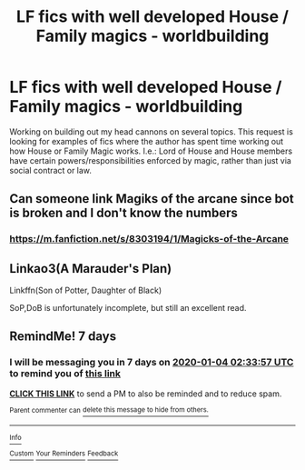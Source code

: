 #+TITLE: LF fics with well developed House / Family magics - worldbuilding

* LF fics with well developed House / Family magics - worldbuilding
:PROPERTIES:
:Author: marfarma
:Score: 2
:DateUnix: 1577492779.0
:DateShort: 2019-Dec-28
:FlairText: Request
:END:
Working on building out my head cannons on several topics. This request is looking for examples of fics where the author has spent time working out how House or Family Magic works. I.e.: Lord of House and House members have certain powers/responsibilities enforced by magic, rather than just via social contract or law.


** Can someone link Magiks of the arcane since bot is broken and I don't know the numbers
:PROPERTIES:
:Author: aslightnerd
:Score: 2
:DateUnix: 1577495438.0
:DateShort: 2019-Dec-28
:END:

*** [[https://m.fanfiction.net/s/8303194/1/Magicks-of-the-Arcane]]
:PROPERTIES:
:Author: marfarma
:Score: 1
:DateUnix: 1577498769.0
:DateShort: 2019-Dec-28
:END:


** Linkao3(A Marauder's Plan)

Linkffn(Son of Potter, Daughter of Black)

SoP,DoB is unfortunately incomplete, but still an excellent read.
:PROPERTIES:
:Author: darkpothead
:Score: 1
:DateUnix: 1577520846.0
:DateShort: 2019-Dec-28
:END:


** RemindMe! 7 days
:PROPERTIES:
:Author: MachaiArcanum
:Score: 0
:DateUnix: 1577500437.0
:DateShort: 2019-Dec-28
:END:

*** I will be messaging you in 7 days on [[http://www.wolframalpha.com/input/?i=2020-01-04%2002:33:57%20UTC%20To%20Local%20Time][*2020-01-04 02:33:57 UTC*]] to remind you of [[https://np.reddit.com/r/HPfanfiction/comments/egjf8r/lf_fics_with_well_developed_house_family_magics/fc78mun/?context=3][*this link*]]

[[https://np.reddit.com/message/compose/?to=RemindMeBot&subject=Reminder&message=%5Bhttps%3A%2F%2Fwww.reddit.com%2Fr%2FHPfanfiction%2Fcomments%2Fegjf8r%2Flf_fics_with_well_developed_house_family_magics%2Ffc78mun%2F%5D%0A%0ARemindMe%21%202020-01-04%2002%3A33%3A57%20UTC][*CLICK THIS LINK*]] to send a PM to also be reminded and to reduce spam.

^{Parent commenter can} [[https://np.reddit.com/message/compose/?to=RemindMeBot&subject=Delete%20Comment&message=Delete%21%20egjf8r][^{delete this message to hide from others.}]]

--------------

[[https://np.reddit.com/r/RemindMeBot/comments/e1bko7/remindmebot_info_v21/][^{Info}]]

[[https://np.reddit.com/message/compose/?to=RemindMeBot&subject=Reminder&message=%5BLink%20or%20message%20inside%20square%20brackets%5D%0A%0ARemindMe%21%20Time%20period%20here][^{Custom}]]
[[https://np.reddit.com/message/compose/?to=RemindMeBot&subject=List%20Of%20Reminders&message=MyReminders%21][^{Your Reminders}]]
[[https://np.reddit.com/message/compose/?to=Watchful1&subject=RemindMeBot%20Feedback][^{Feedback}]]
:PROPERTIES:
:Author: RemindMeBot
:Score: 0
:DateUnix: 1577500457.0
:DateShort: 2019-Dec-28
:END:

